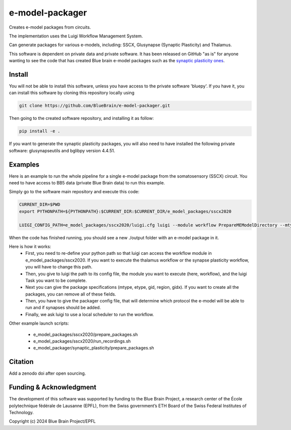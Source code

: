 e-model-packager
================

Creates e-model packages from circuits.

The implementation uses the Luigi Workflow Management System.

Can generate packages for various e-models, including: SSCX, Glusynapse (Synaptic Plasticity) and Thalamus.

This software is dependent on private data and private software.
It has been released on GitHub "as is" for anyone wanting to see the code that has created Blue brain e-model packages such as the `synaptic plasticity ones <https://zenodo.org/records/6352774>`_.


Install
-------

You will not be able to install this software, unless you have access to the private software 'bluepy'.
If you have it, you can install this software by cloning this repository locally using

.. code-block:: console

    git clone https://github.com/BlueBrain/e-model-packager.git

Then going to the created software repository, and installing it as follow:

.. code-block:: console

    pip install -e .


If you want to generate the synaptic plasticity packages, you will also need to have installed the following private software: glusynapseutils and bglibpy version 4.4.51.


Examples
--------

Here is an example to run the whole pipeline for a single e-model package from the somatosensory (SSCX) circuit.
You need to have access to BB5 data (private Blue Brain data) to run this example.

Simply go to the software main repository and execute this code:

.. code-block:: console

    CURRENT_DIR=$PWD
    export PYTHONPATH=${PYTHONPATH}:$CURRENT_DIR:$CURRENT_DIR/e_model_packages/sscx2020

    LUIGI_CONFIG_PATH=e_model_packages/sscx2020/luigi.cfg luigi --module workflow PrepareMEModelDirectory --mtype=L5_TPC:A --etype=cADpyr --gid=4138379 --region=S1ULp --gidx=79597 --configfile=config_synapses.ini --local-scheduler

When the code has finished running, you should see a new ./output folder with an e-model package in it.

Here is how it works:
 - First, you need to re-define your python path so that luigi can access the workflow module in e_model_packages/sscx2020. If you want to execute the thalamus workflow or the synapse plasticity workflow, you will have to change this path.
 - Then, you give to luigi the path to its config file, the module you want to execute (here, workflow), and the luigi Task you want to be complete.
 - Next you can give the package specifications (mtype, etype, gid, region, gidx). If you want to create all the packages, you can remove all of these fields.
 - Then, you have to give the packager config file, that will determine which protocol the e-model will be able to run and if synapses should be added.
 - Finally, we ask luigi to use a local scheduler to run the workflow.

Other example launch scripts:

  - e_model_packages/sscx2020/prepare_packages.sh
  - e_model_packages/sscx2020/run_recordings.sh
  - e_model_packager/synaptic_plasticity/prepare_packages.sh


Citation
--------

Add a zenodo doi after open sourcing.


Funding & Acknowledgment
------------------------

The development of this software was supported by funding to the Blue Brain Project, a research center of the École polytechnique fédérale de Lausanne (EPFL), from the Swiss government’s ETH Board of the Swiss Federal Institutes of Technology.

Copyright (c) 2024 Blue Brain Project/EPFL
